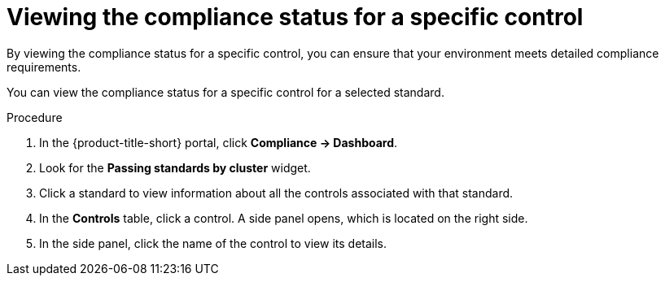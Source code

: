 // Module included in the following assemblies:
//
// * operating/manage-compliance/monitoring-workload-and-cluster-compliance.adoc

:_mod-docs-content-type: PROCEDURE
[id="viewing-the-compliance-status-for-a-specific-control_{context}"]
= Viewing the compliance status for a specific control

By viewing the compliance status for a specific control, you can ensure that your environment meets detailed compliance requirements. 

You can view the compliance status for a specific control for a selected standard.

.Procedure

. In the {product-title-short} portal, click *Compliance -> Dashboard*.
. Look for the *Passing standards by cluster* widget.
. Click a standard to view information about all the controls associated with that standard.
. In the *Controls* table, click a control. A side panel opens, which is located on the right side.
. In the side panel, click the name of the control to view its details.